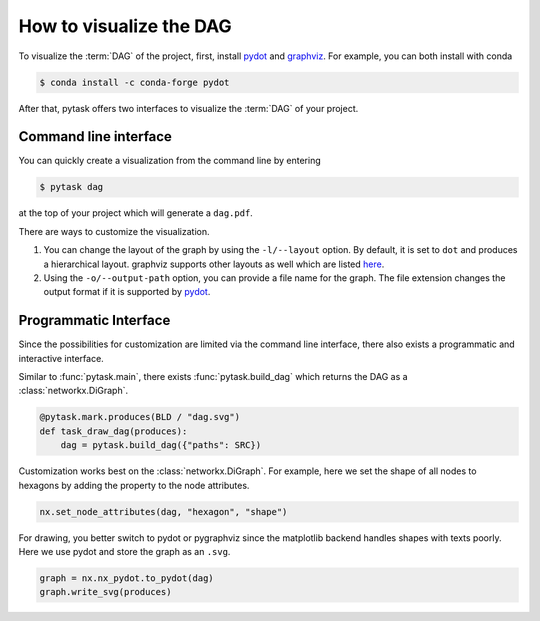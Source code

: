 How to visualize the DAG
========================

To visualize the :term:`DAG` of the project, first, install `pydot
<https://github.com/pydot/pydot>`_ and `graphviz <https://graphviz.org/>`_. For example,
you can both install with conda

.. code-block:: console

    $ conda install -c conda-forge pydot

After that, pytask offers two interfaces to visualize the :term:`DAG` of your project.


Command line interface
----------------------

You can quickly create a visualization from the command line by entering

.. code-block:: console

    $ pytask dag

at the top of your project which will generate a ``dag.pdf``.

There are ways to customize the visualization.

1. You can change the layout of the graph by using the ``-l/--layout`` option. By
   default, it is set to ``dot`` and produces a hierarchical layout. graphviz supports
   other layouts as well which are listed `here <https://graphviz.org/#roadmap>`_.

2. Using the ``-o/--output-path`` option, you can provide a file name for the graph. The
   file extension changes the output format if it is supported by `pydot
   <https://github.com/pydot/pydot>`_.


Programmatic Interface
----------------------

Since the possibilities for customization are limited via the command line interface,
there also exists a programmatic and interactive interface.

Similar to :func:`pytask.main`, there exists :func:`pytask.build_dag` which returns the
DAG as a :class:`networkx.DiGraph`.

.. code-block:: python

    @pytask.mark.produces(BLD / "dag.svg")
    def task_draw_dag(produces):
        dag = pytask.build_dag({"paths": SRC})

Customization works best on the :class:`networkx.DiGraph`. For example, here we set the
shape of all nodes to hexagons by adding the property to the node attributes.

.. code-block:: python

    nx.set_node_attributes(dag, "hexagon", "shape")

For drawing, you better switch to pydot or pygraphviz since the matplotlib backend
handles shapes with texts poorly. Here we use pydot and store the graph as an ``.svg``.

.. code-block:: python

    graph = nx.nx_pydot.to_pydot(dag)
    graph.write_svg(produces)
